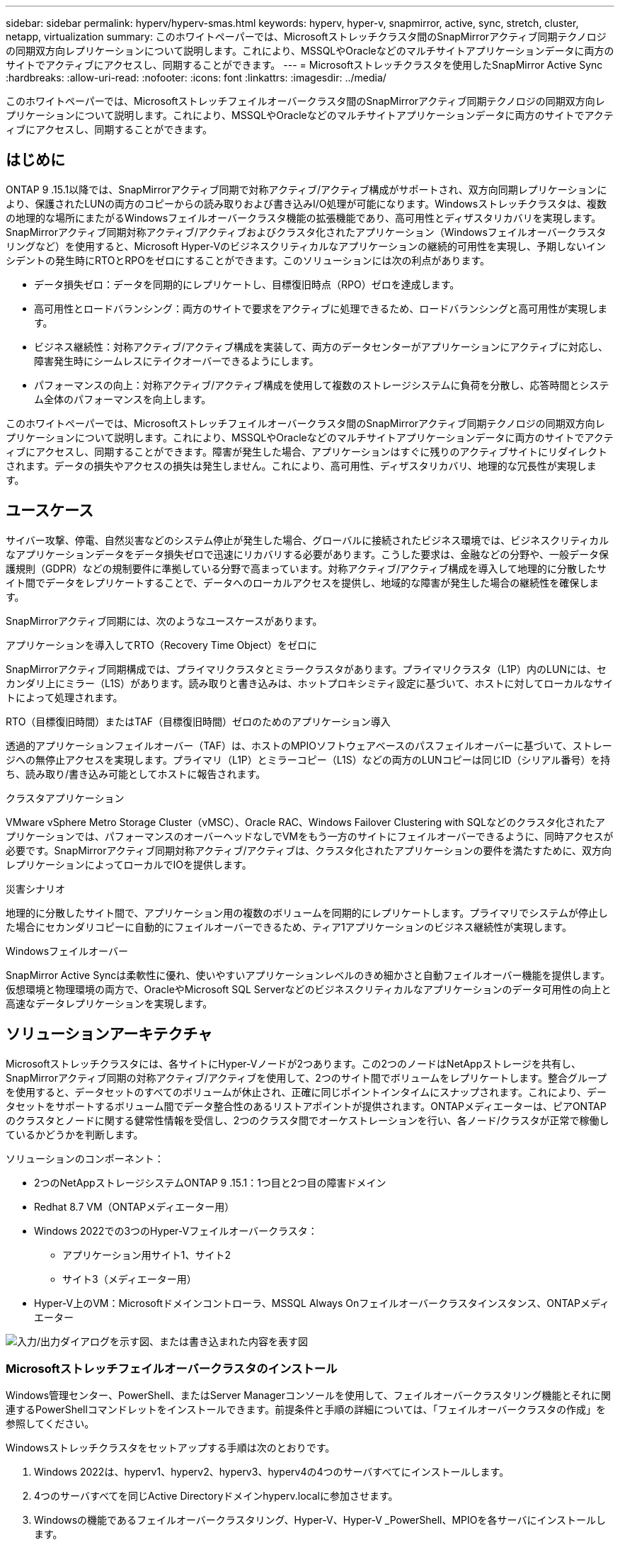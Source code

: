 ---
sidebar: sidebar 
permalink: hyperv/hyperv-smas.html 
keywords: hyperv, hyper-v, snapmirror, active, sync, stretch, cluster, netapp, virtualization 
summary: このホワイトペーパーでは、Microsoftストレッチクラスタ間のSnapMirrorアクティブ同期テクノロジの同期双方向レプリケーションについて説明します。これにより、MSSQLやOracleなどのマルチサイトアプリケーションデータに両方のサイトでアクティブにアクセスし、同期することができます。 
---
= Microsoftストレッチクラスタを使用したSnapMirror Active Sync
:hardbreaks:
:allow-uri-read: 
:nofooter: 
:icons: font
:linkattrs: 
:imagesdir: ../media/


[role="lead"]
このホワイトペーパーでは、Microsoftストレッチフェイルオーバークラスタ間のSnapMirrorアクティブ同期テクノロジの同期双方向レプリケーションについて説明します。これにより、MSSQLやOracleなどのマルチサイトアプリケーションデータに両方のサイトでアクティブにアクセスし、同期することができます。



== はじめに

ONTAP 9 .15.1以降では、SnapMirrorアクティブ同期で対称アクティブ/アクティブ構成がサポートされ、双方向同期レプリケーションにより、保護されたLUNの両方のコピーからの読み取りおよび書き込みI/O処理が可能になります。Windowsストレッチクラスタは、複数の地理的な場所にまたがるWindowsフェイルオーバークラスタ機能の拡張機能であり、高可用性とディザスタリカバリを実現します。SnapMirrorアクティブ同期対称アクティブ/アクティブおよびクラスタ化されたアプリケーション（Windowsフェイルオーバークラスタリングなど）を使用すると、Microsoft Hyper-Vのビジネスクリティカルなアプリケーションの継続的可用性を実現し、予期しないインシデントの発生時にRTOとRPOをゼロにすることができます。このソリューションには次の利点があります。

* データ損失ゼロ：データを同期的にレプリケートし、目標復旧時点（RPO）ゼロを達成します。
* 高可用性とロードバランシング：両方のサイトで要求をアクティブに処理できるため、ロードバランシングと高可用性が実現します。
* ビジネス継続性：対称アクティブ/アクティブ構成を実装して、両方のデータセンターがアプリケーションにアクティブに対応し、障害発生時にシームレスにテイクオーバーできるようにします。
* パフォーマンスの向上：対称アクティブ/アクティブ構成を使用して複数のストレージシステムに負荷を分散し、応答時間とシステム全体のパフォーマンスを向上します。


このホワイトペーパーでは、Microsoftストレッチフェイルオーバークラスタ間のSnapMirrorアクティブ同期テクノロジの同期双方向レプリケーションについて説明します。これにより、MSSQLやOracleなどのマルチサイトアプリケーションデータに両方のサイトでアクティブにアクセスし、同期することができます。障害が発生した場合、アプリケーションはすぐに残りのアクティブサイトにリダイレクトされます。データの損失やアクセスの損失は発生しません。これにより、高可用性、ディザスタリカバリ、地理的な冗長性が実現します。



== ユースケース

サイバー攻撃、停電、自然災害などのシステム停止が発生した場合、グローバルに接続されたビジネス環境では、ビジネスクリティカルなアプリケーションデータをデータ損失ゼロで迅速にリカバリする必要があります。こうした要求は、金融などの分野や、一般データ保護規則（GDPR）などの規制要件に準拠している分野で高まっています。対称アクティブ/アクティブ構成を導入して地理的に分散したサイト間でデータをレプリケートすることで、データへのローカルアクセスを提供し、地域的な障害が発生した場合の継続性を確保します。

SnapMirrorアクティブ同期には、次のようなユースケースがあります。

.アプリケーションを導入してRTO（Recovery Time Object）をゼロに
SnapMirrorアクティブ同期構成では、プライマリクラスタとミラークラスタがあります。プライマリクラスタ（L1P）内のLUNには、セカンダリ上にミラー（L1S）があります。読み取りと書き込みは、ホットプロキシミティ設定に基づいて、ホストに対してローカルなサイトによって処理されます。

.RTO（目標復旧時間）またはTAF（目標復旧時間）ゼロのためのアプリケーション導入
透過的アプリケーションフェイルオーバー（TAF）は、ホストのMPIOソフトウェアベースのパスフェイルオーバーに基づいて、ストレージへの無停止アクセスを実現します。プライマリ（L1P）とミラーコピー（L1S）などの両方のLUNコピーは同じID（シリアル番号）を持ち、読み取り/書き込み可能としてホストに報告されます。

.クラスタアプリケーション
VMware vSphere Metro Storage Cluster（vMSC）、Oracle RAC、Windows Failover Clustering with SQLなどのクラスタ化されたアプリケーションでは、パフォーマンスのオーバーヘッドなしでVMをもう一方のサイトにフェイルオーバーできるように、同時アクセスが必要です。SnapMirrorアクティブ同期対称アクティブ/アクティブは、クラスタ化されたアプリケーションの要件を満たすために、双方向レプリケーションによってローカルでIOを提供します。

.災害シナリオ
地理的に分散したサイト間で、アプリケーション用の複数のボリュームを同期的にレプリケートします。プライマリでシステムが停止した場合にセカンダリコピーに自動的にフェイルオーバーできるため、ティア1アプリケーションのビジネス継続性が実現します。

.Windowsフェイルオーバー
SnapMirror Active Syncは柔軟性に優れ、使いやすいアプリケーションレベルのきめ細かさと自動フェイルオーバー機能を提供します。仮想環境と物理環境の両方で、OracleやMicrosoft SQL Serverなどのビジネスクリティカルなアプリケーションのデータ可用性の向上と高速なデータレプリケーションを実現します。



== ソリューションアーキテクチャ

Microsoftストレッチクラスタには、各サイトにHyper-Vノードが2つあります。この2つのノードはNetAppストレージを共有し、SnapMirrorアクティブ同期の対称アクティブ/アクティブを使用して、2つのサイト間でボリュームをレプリケートします。整合グループを使用すると、データセットのすべてのボリュームが休止され、正確に同じポイントインタイムにスナップされます。これにより、データセットをサポートするボリューム間でデータ整合性のあるリストアポイントが提供されます。ONTAPメディエーターは、ピアONTAPのクラスタとノードに関する健常性情報を受信し、2つのクラスタ間でオーケストレーションを行い、各ノード/クラスタが正常で稼働しているかどうかを判断します。

ソリューションのコンポーネント：

* 2つのNetAppストレージシステムONTAP 9 .15.1：1つ目と2つ目の障害ドメイン
* Redhat 8.7 VM（ONTAPメディエーター用）
* Windows 2022での3つのHyper-Vフェイルオーバークラスタ：
+
** アプリケーション用サイト1、サイト2
** サイト3（メディエーター用）


* Hyper-V上のVM：Microsoftドメインコントローラ、MSSQL Always Onフェイルオーバークラスタインスタンス、ONTAPメディエーター


image:hyperv-smas-image1.png["入力/出力ダイアログを示す図、または書き込まれた内容を表す図"]



=== Microsoftストレッチフェイルオーバークラスタのインストール

Windows管理センター、PowerShell、またはServer Managerコンソールを使用して、フェイルオーバークラスタリング機能とそれに関連するPowerShellコマンドレットをインストールできます。前提条件と手順の詳細については、「フェイルオーバークラスタの作成」を参照してください。

Windowsストレッチクラスタをセットアップする手順は次のとおりです。

. Windows 2022は、hyperv1、hyperv2、hyperv3、hyperv4の4つのサーバすべてにインストールします。
. 4つのサーバすべてを同じActive Directoryドメインhyperv.localに参加させます。
. Windowsの機能であるフェイルオーバークラスタリング、Hyper-V、Hyper-V _PowerShell、MPIOを各サーバにインストールします。
+
[source, shell]
----
Install-WindowsFeature –Name “Failover-Clustering”, “Hyper-V”, “Hyper-V-Powershell”, “MPIO” –IncludeManagementTools
----
. MPIOを設定し、iSCSIデバイスのサポートを追加します。
+
image:hyperv-smas-image2.png["入力/出力ダイアログを示す図、または書き込まれた内容を表す図"]

. サイト1とサイト2のONTAPストレージで、2つのiSCSI LUN（sqldataとsqllog）を作成し、Windowsサーバのiqnグループにマッピングします。Microsoft iSCSIソフトウェアイニシエータを使用してLUNを接続します。詳細については、を参照してくださいlink:https://docs.netapp.com/us-en/ontap-sm-classic/iscsi-config-windows/index.html["Windows向けのiSCSIの設定"]。
. エラーまたは警告が発生していないか、Cluster Validationレポートを実行します。
+
[source, shell]
----
Test-Cluster –Node hyperv1, hyperv2, hyperv3, hyperv4
----
. フェイルオーバークラスタを作成し、静的IPアドレスを割り当てます。
+
[source, shell]
----
New-Cluster –Name <clustername> –Node hyperv1, hyperv2, hyperv3, hyperv4, StaticAddress <IPaddress>
----
+
image:hyperv-smas-image3.png["入力/出力ダイアログを示す図、または書き込まれた内容を表す図"]

. マッピングしたiSCSIストレージをフェイルオーバークラスタに追加します。
. クォーラムの監視を構成するには、クラスタを右クリックし、[More Actions]->[Configure Cluster Quorum Settings]を選択して、[disk witness]を選択します。
+
次の図は、4つのクラスタ共有LUN（2つのサイトのsqldataとsqllog、クォーラム内の1つのディスク監視）を示しています。

+
image:hyperv-smas-image4.png["入力/出力ダイアログを示す図、または書き込まれた内容を表す図"]



.Always Onフェイルオーバークラスタインスタンス
Always On Failover Cluster Instance（FCI）は、WSFCのSAN共有ディスクストレージを使用するノード間にインストールされるSQL Serverインスタンスです。フェールオーバー中、WSFCサービスはインスタンスのリソースの所有権を指定されたフェールオーバーノードに転送します。次に、フェイルオーバーノードでSQL Serverインスタンスが再起動され、データベースが通常どおりリカバリされます。セットアップの詳細については、SQLを使用したWindowsフェイルオーバークラスタリングを確認してください。各サイトにHyper-V SQL FCI VMを2つ作成し、優先度を設定します。サイト1 VMの優先所有者にはhyperv1とhypervv2を、サイト2 VMの優先所有者にはhyperv3とhyperv4を使用します。

image:hyperv-smas-image5.png["入力/出力ダイアログを示す図、または書き込まれた内容を表す図"]



=== クラスタ間ピアリングの作成

SnapMirrorを使用してSnapshotコピーをレプリケートするには、ソースクラスタとデスティネーションクラスタ間にピア関係を作成する必要があります。

. 両方のクラスタにクラスタ間ネットワーク インターフェイスを追加
+
image:hyperv-smas-image6.png["入力/出力ダイアログを示す図、または書き込まれた内容を表す図"]

. cluster peer createコマンドを使用すると、ローカルクラスタとリモートクラスタの間にピア関係を作成できます。ピア関係が作成されたら、リモートクラスタでcluster peer createを実行して、ローカルクラスタに対してピア関係を認証できます。
+
image:hyperv-smas-image7.png["入力/出力ダイアログを示す図、または書き込まれた内容を表す図"]





=== ONTAPを使用したメディエーターの設定

ONTAPメディエーターは、ピアONTAPのクラスタとノードに関する健常性情報を受信し、2つのクラスタ間でオーケストレーションを行い、各ノード/クラスタが正常で稼働しているかどうかを判断します。SM-ASを使用すると、ソースボリュームに書き込まれたデータをすぐにターゲットにレプリケートできます。メディエーターは、3番目の障害ドメインに導入する必要があります。前提条件

* ハードウェア仕様：8GB RAM、2x2GHz CPU、1Gbネットワーク（125ミリ秒未満のRTT）。
* Red Hat 8.7 OSをインストールしました。確認してください。link:https://docs.netapp.com/us-en/ontap/mediator/index.html["ONTAPメディエーターのバージョンとサポートされるLinuxのバージョン"]
* Mediator Linuxホストを設定します。ネットワークセットアップとファイアウォールポート31784および3260
* yum-utilsパッケージのインストール
* link:https://docs.netapp.com/us-en/ontap/mediator/index.html#register-a-security-key-when-uefi-secure-boot-is-enabled["UEFIセキュアブートが有効になっている場合のセキュリティキーの登録"]


.手順
. からMediatorのインストールパッケージをダウンロードしlink:https://mysupport.netapp.com/site/products/all/details/ontap-mediator/downloads-tab["ONTAP メディエーターのダウンロードページ"]ます。
. ONTAPメディエーターコードの署名を確認します。
. インストーラを実行し、必要に応じてプロンプトに応答します。
+
[source, shell]
----
./ontap-mediator-1.8.0/ontap-mediator-1.8.0 -y
----
. セキュアブートが有効になっている場合は、インストール後に追加の手順を実行してセキュリティキーを登録する必要があります。
+
.. READMEファイルの指示に従って、SCSTカーネルモジュールに署名します。
+
[source, shell]
----
/opt/netapp/lib/ontap_mediator/ontap_mediator/SCST_mod_keys/README.module-signing
----
.. 必要なキーを特定します。
+
[source, shell]
----
/opt/netapp/lib/ontap_mediator/ontap_mediator/SCST_mod_keys
----


. インストールの確認
+
.. プロセスを確認します。
+
[source, shell]
----
systemctl status ontap_mediator mediator-scst
----
+
image:hyperv-smas-image8.png["入力/出力ダイアログを示す図、または書き込まれた内容を表す図"]

.. ONTAPメディエーターサービスで使用されているポートを確認します。
+
image:hyperv-smas-image9.png["入力/出力ダイアログを示す図、または書き込まれた内容を表す図"]



. 自己署名証明書を使用してONTAPメディエーターのSnapMirrorアクティブ同期を初期化する
+
.. ONTAPメディエーターLinux VM /ホストソフトウェアのインストール場所cd /opt/ NetApp /lib/ ONTAPメディエーター/ ONTAPメディエーター/ server_configからONTAPメディエーターCA証明書を探します。
.. ONTAPメディエーターCA証明書をONTAPクラスタに追加します。
+
[source, shell]
----
security certificate install -type server-ca -vserver <vserver_name>
----


. メディエーターを追加し、System Managerの[protect]>[Overview]>[mediator]に移動し、メディエーターのIPアドレス、ユーザ名（APIユーザのデフォルトはmediatoradmin）、パスワード、およびポート31784を入力します。
+
次の図は、クラスタ間ネットワークインターフェイス、クラスタピア、メディエーター、SVMピアのすべてがセットアップされている状態を示しています。

+
image:hyperv-smas-image10.png["入力/出力ダイアログを示す図、または書き込まれた内容を表す図"]





=== 対称アクティブ/アクティブ保護の設定

整合グループを使用すると、アプリケーションワークロードの管理が容易になり、ローカルとリモートの保護ポリシーを簡単に設定できます。また、一連のボリュームについて、ある時点におけるcrash-consistentまたはアプリケーションと整合性のあるSnapshotコピーを同時に作成できます。詳細については、を参照してくださいlink:https://docs.netapp.com/us-en/ontap/consistency-groups/index.html["整合グループの概要"]。この設定には統一された設定を使用します。

.統一された構成の手順
. 整合グループを作成するときは、ホストイニシエータを指定してigroupを作成します。
. Enable SnapMirrorのチェックボックスをオンにし、AutomatedFailoverDuplexポリシーを選択します。
. 表示されるダイアログボックスで、[Replicate initiator groups]チェックボックスを選択してigroupをレプリケートします。[Edit proximal settings]で、ホストの近接SVMを設定します。
+
image:hyperv-smas-image11.png["入力/出力ダイアログを示す図、または書き込まれた内容を表す図"]

. 保存を選択します
+
ソースとデスティネーションの間に保護関係が確立されます。

+
image:hyperv-smas-image12.png["入力/出力ダイアログを示す図、または書き込まれた内容を表す図"]





=== クラスタフェイルオーバーの検証テストの実行

計画的なフェイルオーバーテストを実行して、クラスタの検証チェックを実行することをお勧めします。SQLデータベースまたは両方のサイトのクラスタ化されたソフトウェアは、テスト中もプライマリサイトまたはミラーサイトに引き続きアクセスできる必要があります。

Hyper-Vフェイルオーバークラスタの要件は次のとおりです。

* SnapMirrorのアクティブな同期関係が同期されている必要があります。
* 無停止処理の実行中は、計画的フェイルオーバーを開始できません。ノンストップオペレーションには、ボリューム移動、アグリゲートの再配置、ストレージフェイルオーバーがあります。
* ONTAPメディエーターが設定され、接続され、クォーラムを構成している必要があります。
* CPUプロセッサを搭載した各サイトの少なくとも2つのHyper-Vクラスタノードは、VMの移行プロセスを最適化するために同じCPUファミリーに属しています。CPUは、ハードウェア支援型の仮想化とハードウェアベースのデータ実行防止（DEP）をサポートするCPUである必要があります。
* Hyper-Vクラスタノードは、耐障害性を確保するために、同じActive Directoryドメインメンバーである必要があります。
* 単一点障害（Single Point of Failure）を回避するために、Hyper-VクラスタノードとNetAppストレージノードは冗長ネットワークで接続する必要があります。
* 共有ストレージ。iSCSI、ファイバチャネル、SMB 3.0のいずれかのプロトコルを使用して、すべてのクラスタノードからアクセスできます。




==== テストシナリオ

ホスト、ストレージ、またはネットワークでフェイルオーバーをトリガーする方法は多数あります。

image:hyperv-smas-image13.png["入力/出力ダイアログを示す図、または書き込まれた内容を表す図"]

.Hyper-V障害ノードまたはサイト
* ノード障害フェイルオーバークラスタノードは、障害が発生したノードのワークロードを引き継ぐことができます。このプロセスは、フェイルオーバーと呼ばれます。対処方法：Hyper-Vノードの電源をオフにします。想定される結果：クラスタ内のもう一方のノードがワークロードをテイクオーバーします。VMはもう一方のノードに移行されます。
* 1つのサイト障害サイト全体を障害状態にして、プライマリサイトからミラーサイトへのフェイルオーバーをトリガーすることもできます。操作：一方のサイトの両方のHyper-Vノードをオフにします。想定される結果：プライマリサイトのVMはミラーサイトのHyper-Vクラスタに移行されます。これは、SnapMirrorアクティブ同期の対称アクティブ/アクティブがローカルで双方向レプリケーションを行い、ワークロードへの影響がなく、RPOとRTOがゼロであるためです。


.一方のサイトでのストレージ障害
* プライマリサイトのSVMを停止する対処方法：iSCSI SVMを停止する想定される結果：Hyper-Vプライマリクラスタがすでにミラーサイトに接続されており、SnapMirrorアクティブ同期対称アクティブ/アクティブワークロードに影響はなく、RPOとRTOはゼロです。


.成功基準
テスト中は、次の点に注意してください。

* クラスタの動作を監視し、残りのノードにサービスが転送されていることを確認します。
* エラーやサービスの中断がないかどうかを確認します。
* クラスタがストレージ障害に対応し、運用を継続できることを確認します。
* データベースデータに引き続きアクセスできること、およびサービスが継続して動作することを確認します。
* データベースのデータ整合性が維持されていることを確認します。
* ユーザに影響を与えることなく、特定のアプリケーションを別のノードにフェイルオーバーできることを検証
* フェイルオーバーの実行中および実行後も、クラスタが負荷を分散してパフォーマンスを維持できることを確認します。




== 概要

SnapMirrorアクティブ同期は、マルチサイトアプリケーションデータ（MSSQLやOracleなど）を両方のサイトでアクティブにアクセスして同期するのに役立ちます。障害が発生した場合、アプリケーションはすぐに残りのアクティブサイトにリダイレクトされ、データやアクセスが失われることはありません。
